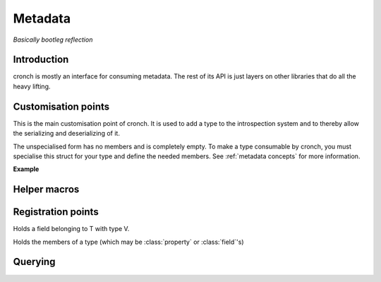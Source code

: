 Metadata 
===========

*Basically bootleg reflection* 


Introduction 
------------- 

cronch is mostly an interface for consuming metadata. The rest of its API is just layers on other libraries that do all the heavy
lifting. 

.. namespace:: cronch

Customisation points
---------------------

.. class:: template<typename T> metadata 

   This is the main customisation point of cronch. It is used to add a type to the introspection system and to thereby allow the 
   serializing and deserializing of it.

   The unspecialised form has no members and is completely empty. To make a type consumable by cronch, you must specialise 
   this struct for your type and define the needed members. See :ref:`metadata concepts` for more information. 

   **Example**

   .. literalinclude:: /code/metadata_use_example.cpp 
    

Helper macros 
-------------

.. c:macro:: CRONCH_META_TYPE(type, fields)

   Shortcut for generating :class:`metadata<type>`. The name is set to *type* while the fields are passed to cronch::meta::fields 

   **Example** 

   .. literalinclude:: /code/metadata_meta_type.cpp

.. c:macro:: CRONCH_META_TYPE(type)

   Same as CRONCH_META_TYPE(type, fields) but without the fields 


.. namespace-push:: meta


Registration points
--------------------

.. class:: template<typename T, typename V> field 

   Holds a field belonging to T with type V. 

   .. function:: constexpr field::field(std::string_view name, V T::* n)


.. class:: template<typename T, typename R, typename S> \ 
            property

    Holds a property of T, the value of which is set via setter and obtained
    via getter. serializing a type requires all getters for it to be non-null 
    while deserializing it requires all setters to be non-null



    .. function:: constexpr property::property(std::string_view name, R(T::* getter) = nullptr, void(T::* setter) = nullptr) 
    

.. class:: template<typename... Fs> mems

   Holds the members of a type (which may be :class:`property` or :class:`field`'s)

   .. function:: constexpr mems::mems(Fs... fs) 
        

Querying
--------------

.. function:: template<has_members T> const concepts::view auto& accessors() 

   Returns a const reference to a type satisfying `view` that refers to 
   the members of T satisfying :concept:`accessor`

.. function:: template<serializable T> std::string_view nameof()

   Returns the name of the type as registered via `metadata<T>`

.. namespace-pop::













